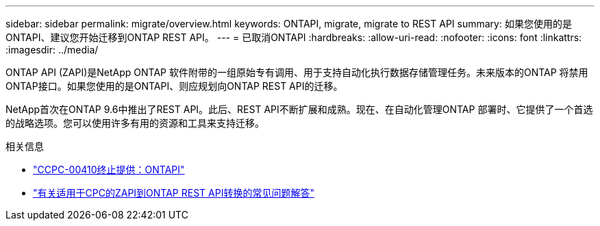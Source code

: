 ---
sidebar: sidebar 
permalink: migrate/overview.html 
keywords: ONTAPI, migrate, migrate to REST API 
summary: 如果您使用的是ONTAPI、建议您开始迁移到ONTAP REST API。 
---
= 已取消ONTAPI
:hardbreaks:
:allow-uri-read: 
:nofooter: 
:icons: font
:linkattrs: 
:imagesdir: ../media/


[role="lead"]
ONTAP API (ZAPI)是NetApp ONTAP 软件附带的一组原始专有调用、用于支持自动化执行数据存储管理任务。未来版本的ONTAP 将禁用ONTAP接口。如果您使用的是ONTAPI、则应规划向ONTAP REST API的迁移。

NetApp首次在ONTAP 9.6中推出了REST API。此后、REST API不断扩展和成熟。现在、在自动化管理ONTAP 部署时、它提供了一个首选的战略选项。您可以使用许多有用的资源和工具来支持迁移。

.相关信息
* https://mysupport.netapp.com/info/communications/ECMLP2880232.html["CCPC-00410终止提供：ONTAPI"^]
* https://kb.netapp.com/onprem/ontap/dm/REST_API/FAQs_on_ZAPI_to_ONTAP_REST_API_transformation_for_CPC_(Customer_Product_Communiques)_notification["有关适用于CPC的ZAPI到ONTAP REST API转换的常见问题解答"^]

